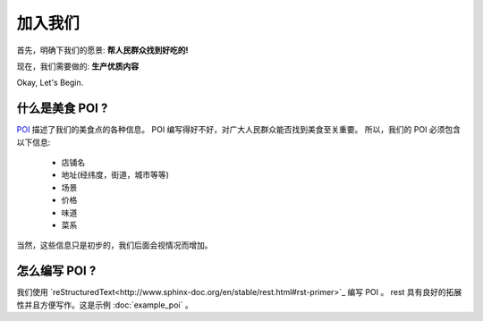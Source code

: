 加入我们
=====================

首先，明确下我们的愿景: 
**帮人民群众找到好吃的!** 


现在，我们需要做的:
**生产优质内容**

Okay, Let's Begin.


什么是美食 POI ?
-------------------

`POI <https://zh.wikipedia.org/wiki/%E8%88%88%E8%B6%A3%E9%BB%9E>`_ 描述了我们的美食点的各种信息。 
POI 编写得好不好，对广大人民群众能否找到美食至关重要。
所以，我们的 POI 必须包含以下信息:
	
	- 店铺名
	- 地址(经纬度，街道，城市等等)
	- 场景
	- 价格
	- 味道
	- 菜系

当然，这些信息只是初步的，我们后面会视情况而增加。


怎么编写 POI ? 
-----------------

我们使用 `reStructuredText<http://www.sphinx-doc.org/en/stable/rest.html#rst-primer>`_  编写 POI 。
rest 具有良好的拓展性并且方便写作。这是示例 :doc:`example_poi` 。












